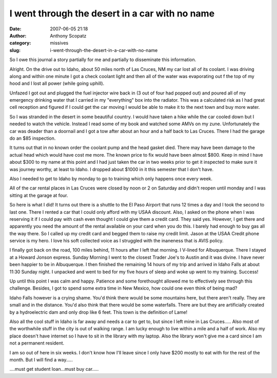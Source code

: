 I went through the desert in a car with no name
###############################################
:date: 2007-06-05 21:18
:author: Anthony Scopatz
:category: missives
:slug: i-went-through-the-desert-in-a-car-with-no-name

So I owe this journal a story partially for me and partially to
disseminate this information.

Alright. On the drive out to Idaho, about 50 miles north of Las Cruces,
NM my car lost all of its coolant. I was driving along and within one
minute I got a check coolant light and then all of the water was
evaporating out f the top of my hood and I lost all power (while going
uphill).

Unfazed I got out and plugged the fuel injector wire back in (3 out of
four had popped out) and poured all of my emergency drinking water that
I carried in my "everything" box into the radiator. This was a
calculated risk as I had great cell reception and figured if I could get
the car moving I would be able to make it to the next town and buy more
water.

So I was stranded in the desert in some beautiful country. I would have
taken a hike while the car cooled down but I needed to watch the
vehicle. Instead I read some of my book and watched some AMVs on my
zune. Unfortunately the car was deader than a doornail and I got a tow
after about an hour and a half back to Las Cruces. There I had the
garage do an $85 inspection.

It turns out that in no known order the coolant pump and the head gasket
died. There may have been damage to the actual head which would have
cost me more. The known price to fix would have been almost $800. Keep
in mind I have about $300 to my name at this point and I had just taken
the car in two weeks prior to get it inspected to make sure it was
journey worthy, at least to Idaho. I dropped about $1000 in it this
semester that I don't have.

Also I needed to get to Idaho by monday to go to training which only
happens once every week.

All of the car rental places in Las Cruces were closed by noon or 2 on
Saturday and didn't reopen until monday and I was sitting at the garage
at four.

So here is what I did! It turns out there is a shuttle to the El Paso
Airport that runs 12 times a day and I took the second to last one.
There I rented a car that I could only afford with my USAA discount.
Also, I asked on the phone when I was reserving it if I could pay with
cash even thought I could give them a credit card. They said yes.
However, I get there and apparently you need the amount of the rental
available on your card when you do this. I barely had enough to buy gas
all the way there. So I called up my credit card and begged them to
raise my credit limit. Jason at the USAA Credit phone service is my
hero. I love his soft collected voice as I struggled with the inaneness
that is AVIS policy.

I finally got back on the road, 100 miles behind, 11 hours after I left
that morning. I V-lined for Albuquerque. There I stayed at a Howard
Jonson express. Sunday Morning I went to the closest Trader Joe's to
Austin and it was divine. I have never been happier to be in
Albuquerque. I then finished the remaining 14 hours of my trip and
arrived in Idaho Falls at about 11:30 Sunday night. I unpacked and went
to bed for my five hours of sleep and woke up went to my training.
Success!

Up until this point I was calm and happy. Patience and some forethought
allowed me to effectively see through this challenge. Besides, I got to
spend some extra time in New Mexico, how could one even think of being
mad?

Idaho Falls however is a crying shame. You'd think there would be some
mountains here, but there aren't really. They are small and in the
distance. You'd also think that there would be some waterfalls. There
are but they are artificially created by a hydroelectric dam and only
drop like 6 feet. This town is the definition of Lame!

Also all the cool stuff in Idaho is far away and needs a car to get to,
but since I left mine in Las Cruces..... Also most of the worthwhile
stuff in the city is out of walking range. I am lucky enough to live
within a mile and a half of work. Also my place doesn't have internet so
I have to sit in the library with my laptop. Also the library won't give
me a card since I am not a permanent resident.

I am so out of here in six weeks. I don't know how I'll leave since I
only have $200 mostly to eat with for the rest of the month. But I will
find a way.....

....must get student loan...must buy car.....
